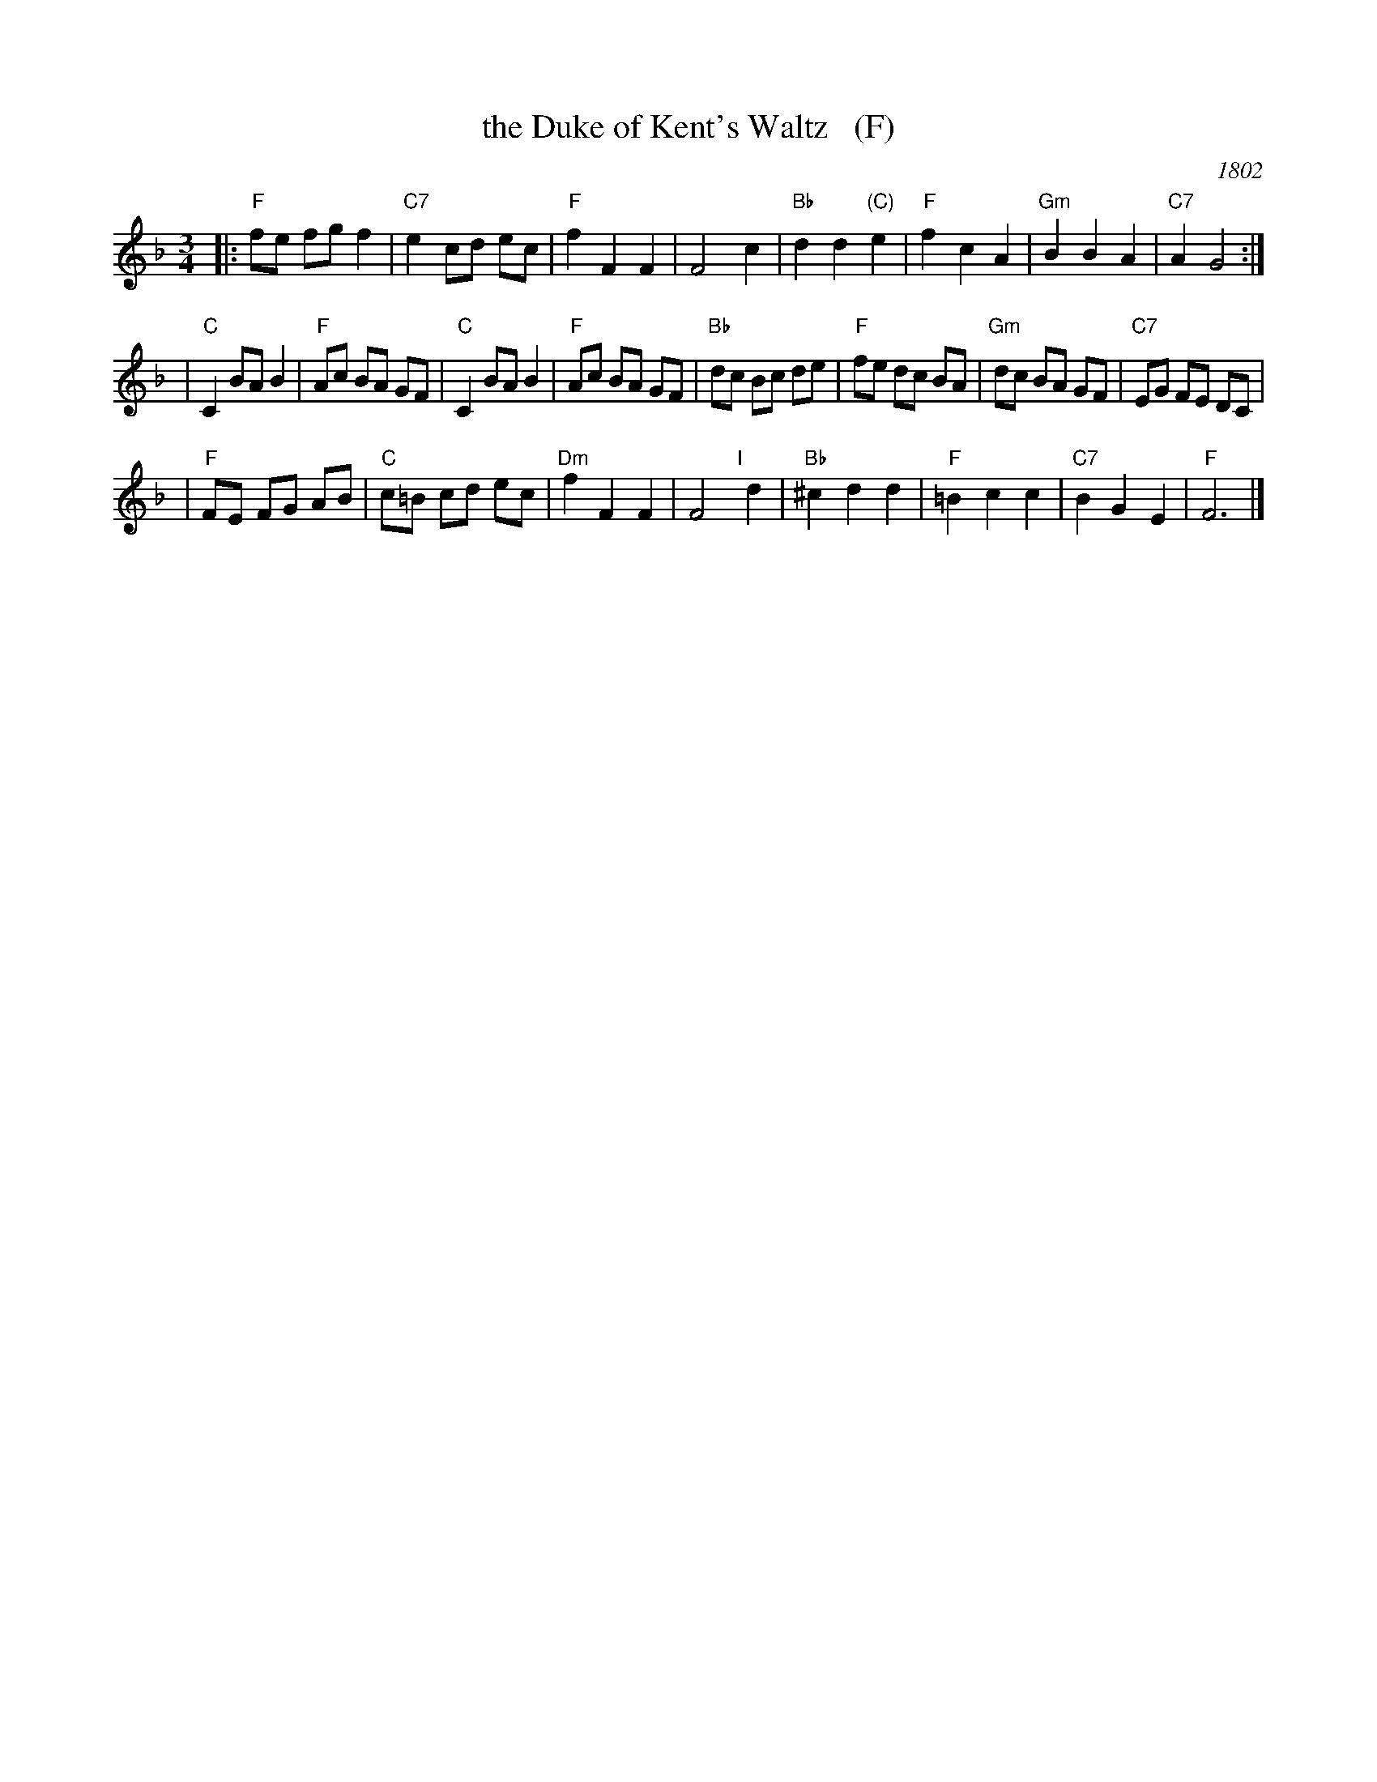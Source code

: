 X: 1
T: the Duke of Kent's Waltz   (F)
O: 1802
R: waltz
Z: 2003 John Chambers <jc:trillian.mit.edu>
M: 3/4
L: 1/8
K: F
|:"F"fe fg f2 | "C7"e2 cd ec | "F"f2 F2 F2 | F4 c2 \
| "Bb"d2 d2 "(C)"e2 | "F"f2 c2 A2 | "Gm"B2 B2 A2 | "C7"A2 G4 :|
| "C"C2 BA B2 | "F"Ac BA GF | "C"C2 BA B2 | "F"Ac BA GF \
| "Bb"dc Bc de | "F"fe dc BA | "Gm"dc BA GF | "C7"EG FE DC |
| "F"FE FG AB | "C"c=B cd ec | "Dm"f2 F2 F2 | F4 "I"[|]d2 \
| "Bb"^c2 d2 d2 | "F"=B2 c2 c2 | "C7"B2 G2 E2 | "F"F6 |]
